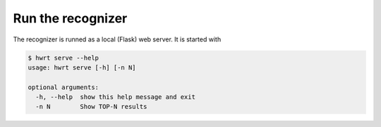Run the recognizer
==================

The recognizer is runned as a local (Flask) web server. It is started with

.. code:: bash

    $ hwrt serve --help
    usage: hwrt serve [-h] [-n N]

    optional arguments:
      -h, --help  show this help message and exit
      -n N        Show TOP-N results

